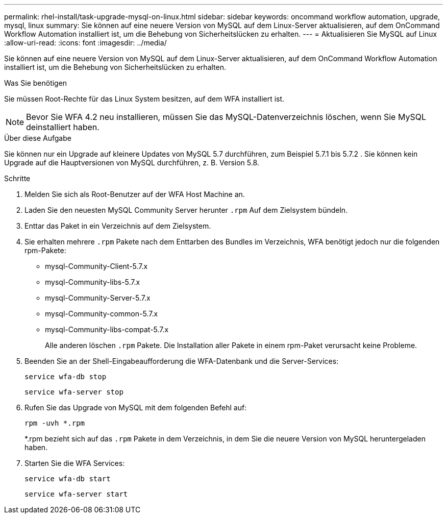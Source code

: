 ---
permalink: rhel-install/task-upgrade-mysql-on-linux.html 
sidebar: sidebar 
keywords: oncommand workflow automation, upgrade, mysql, linux 
summary: Sie können auf eine neuere Version von MySQL auf dem Linux-Server aktualisieren, auf dem OnCommand Workflow Automation installiert ist, um die Behebung von Sicherheitslücken zu erhalten. 
---
= Aktualisieren Sie MySQL auf Linux
:allow-uri-read: 
:icons: font
:imagesdir: ../media/


[role="lead"]
Sie können auf eine neuere Version von MySQL auf dem Linux-Server aktualisieren, auf dem OnCommand Workflow Automation installiert ist, um die Behebung von Sicherheitslücken zu erhalten.

.Was Sie benötigen
Sie müssen Root-Rechte für das Linux System besitzen, auf dem WFA installiert ist.


NOTE: Bevor Sie WFA 4.2 neu installieren, müssen Sie das MySQL-Datenverzeichnis löschen, wenn Sie MySQL deinstalliert haben.

.Über diese Aufgabe
Sie können nur ein Upgrade auf kleinere Updates von MySQL 5.7 durchführen, zum Beispiel 5.7.1 bis 5.7.2 . Sie können kein Upgrade auf die Hauptversionen von MySQL durchführen, z. B. Version 5.8.

.Schritte
. Melden Sie sich als Root-Benutzer auf der WFA Host Machine an.
. Laden Sie den neuesten MySQL Community Server herunter `.rpm` Auf dem Zielsystem bündeln.
. Enttar das Paket in ein Verzeichnis auf dem Zielsystem.
. Sie erhalten mehrere `.rpm` Pakete nach dem Enttarben des Bundles im Verzeichnis, WFA benötigt jedoch nur die folgenden rpm-Pakete:
+
** mysql-Community-Client-5.7.x
** mysql-Community-libs-5.7.x
** mysql-Community-Server-5.7.x
** mysql-Community-common-5.7.x
** mysql-Community-libs-compat-5.7.x
+
Alle anderen löschen `.rpm` Pakete. Die Installation aller Pakete in einem rpm-Paket verursacht keine Probleme.



. Beenden Sie an der Shell-Eingabeaufforderung die WFA-Datenbank und die Server-Services:
+
`service wfa-db stop`

+
`service wfa-server stop`

. Rufen Sie das Upgrade von MySQL mit dem folgenden Befehl auf:
+
`rpm -uvh *.rpm`

+
*.rpm bezieht sich auf das `.rpm` Pakete in dem Verzeichnis, in dem Sie die neuere Version von MySQL heruntergeladen haben.

. Starten Sie die WFA Services:
+
`service wfa-db start`

+
`service wfa-server start`



